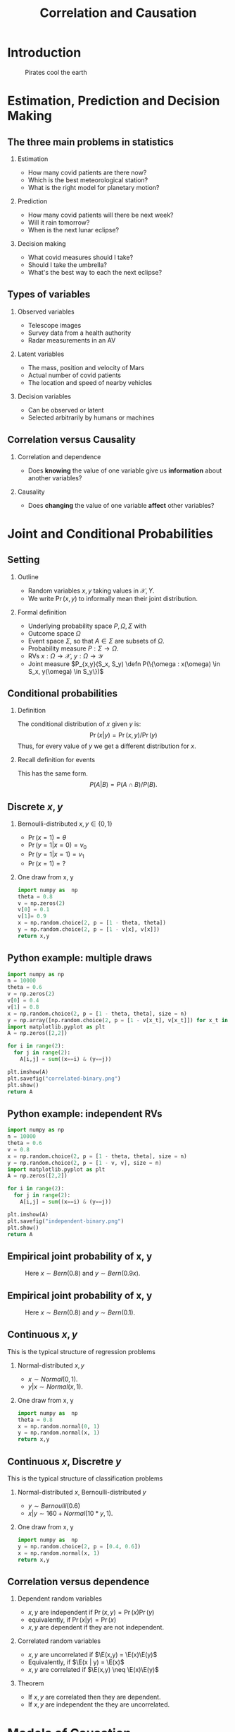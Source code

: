 #+TITLE:     Correlation and Causation
#+OPTIONS:   H:2
#+LaTeX_HEADER: \newcommand \E {\mathop{\mbox{\ensuremath{\mathbb{E}}}}\nolimits}
#+LaTeX_HEADER: \newcommand\ind[1]{\mathop{\mbox{\ensuremath{\mathbb{I}}}}\left\{#1\right\}}
#+LaTeX_HEADER: \renewcommand \Pr {\mathop{\mbox{\ensuremath{\mathbb{P}}}}\nolimits}
#+LaTeX_HEADER: \newcommand \defn {\mathrel{\triangleq}}
#+LaTeX_HEADER: \newcommand \Reals {\mathbb{R}}
#+LaTeX_HEADER: \newcommand \Param {\Theta}
#+LaTeX_HEADER: \newcommand \param {\theta}

* Introduction

#+CAPTION: Pirates cool the earth
#+NAME:   fig:pirates-global-warming
[[./figures/pirates-global-warming.jpg]]


* Estimation, Prediction and Decision Making

** The three main problems in statistics
*** Estimation
	- How many covid patients are there now?
	- Which is the best meteorological station?
	- What is the right model for planetary motion?
*** Prediction
	- How many covid patients will there be next week?
	- Will it rain tomorrow?
	- When is the next lunar eclipse?
*** Decision making
	- What covid measures should I take?
	- Should I take the umbrella?
	- What's the best way to each the next eclipse?

** Types of variables

*** Observed variables
- Telescope images
- Survey data from a health authority
- Radar measurements in an AV

*** Latent variables
- The mass, position and velocity of Mars
- Actual number of covid patients
- The location and speed of nearby vehicles

*** Decision variables
- Can be observed or latent
- Selected arbitrarily by humans or machines

** Correlation versus Causality

*** Correlation and dependence
- Does *knowing* the value of one variable give us *information* about
  another variables?

*** Causality
- Does *changing* the value of one variable *affect* other variables?



* Joint and Conditional Probabilities
** Setting
#+ATTR_BEAMER: :overlay <+->
*** Outline
#+ATTR_BEAMER: :overlay <+->
- Random variables $x, y$ taking values in $\mathcal{X}, {Y}$.
- We write $\Pr(x,y)$ to informally mean their joint distribution.

*** Formal definition
#+ATTR_BEAMER: :overlay <+->
- Underlying probability space $P, \Omega, \Sigma$ with
- Outcome space $\Omega$
- Event space $\Sigma$, so that $A \in \Sigma$ are subsets of $\Omega$.
- Probability measure $P : \Sigma \to \Omega$.
- RVs $x : \Omega \to \mathcal{X}$, $y : \Omega \to \mathcal{Y}$
- Joint measure $P_{x,y}(S_x, S_y) \defn P(\{\omega : x(\omega) \in S_x, y(\omega) \in S_y\})$

** Conditional probabilities
#+ATTR_BEAMER: :overlay <+->
**** Definition
The conditional distribution of $x$ given $y$ is:
\[
\Pr(x | y) = \Pr(x, y) / \Pr(y)
\]
Thus, for every value of $y$ we get a different distribution for $x$.

**** Recall definition for events
This has the same form.
\[
P(A | B) = P(A \cap B) / P(B).
\]


** Discrete $x, y$

*** Bernoulli-distributed $x, y \in \{0,1\}$
- $\Pr(x = 1) = \theta$
- $\Pr(y = 1 | x = 0) = v_0$
- $\Pr(y = 1 | x = 1) = v_1$
- $\Pr(x = 1) = ?$

#+BEAMER: \pause
*** One draw from x, y
#+BEGIN_SRC python
  import numpy as  np
  theta = 0.8
  v = np.zeros(2)
  v[0] = 0.1
  v[1]= 0.9
  x = np.random.choice(2, p = [1 - theta, theta])
  y = np.random.choice(2, p = [1 - v[x], v[x]])
  return x,y
#+END_SRC

#+RESULTS:
  
** Python example: multiple draws
#+BEGIN_SRC python
  import numpy as np
  n = 10000
  theta = 0.6
  v = np.zeros(2)
  v[0] = 0.4
  v[1] = 0.8
  x = np.random.choice(2, p = [1 - theta, theta], size = n)
  y = np.array([np.random.choice(2, p = [1 - v[x_t], v[x_t]]) for x_t in x])
  import matplotlib.pyplot as plt
  A = np.zeros([2,2])

  for i in range(2):
	for j in range(2):
	  A[i,j] = sum((x==i) & (y==j))

  plt.imshow(A)
  plt.savefig("correlated-binary.png")
  plt.show()
  return A
#+END_SRC

#+RESULTS:
| 1775 |  208 |
|  804 | 7213 |

** Python example: independent RVs
#+BEGIN_SRC python
  import numpy as np
  n = 10000
  theta = 0.6
  v = 0.8
  x = np.random.choice(2, p = [1 - theta, theta], size = n)
  y = np.random.choice(2, p = [1 - v, v], size = n)
  import matplotlib.pyplot as plt
  A = np.zeros([2,2])

  for i in range(2):
	for j in range(2):
	  A[i,j] = sum((x==i) & (y==j))

  plt.imshow(A)
  plt.savefig("independent-binary.png")
  plt.show()
  return A
#+END_SRC

#+RESULTS:
|  800 | 3221 |
| 1192 | 4787 |

** Empirical joint probability of x, y
	
#+CAPTION: Here $x \sim Bern(0.8)$ and $y \sim Bern(0.9 x)$.
#+NAME:   fig:dependent
[[./correlated-binary.png]]

** Empirical joint probability of x, y
	
#+CAPTION: Here $x \sim Bern(0.8)$ and $y \sim Bern(0.1)$.
#+NAME:   fig:dependent
[[./independent-binary.png]]

  
** Continuous $x, y$

This is the typical structure of regression problems

*** Normal-distributed $x, y$
- $x \sim Normal(0, 1)$.
- $y | x \sim Normal(x, 1)$.

#+BEAMER: \pause
*** One draw from x, y
#+BEGIN_SRC python
  import numpy as  np
  theta = 0.8
  x = np.random.normal(0, 1)
  y = np.random.normal(x, 1)
  return x,y
#+END_SRC

#+RESULTS:
| 1.7628464385264946 | 0.6543891549311422 |


  
** Continuous $x$, Discretre $y$

This is the typical structure of classification problems
   
*** Normal-distributed $x$, Bernoulli-distributed $y$
- $y \sim Bernoulli(0.6)$
- $x | y \sim 160 + Normal(10*y, 1)$.


#+BEAMER: \pause
*** One draw from x, y
#+BEGIN_SRC python
  import numpy as  np
  y = np.random.choice(2, p = [0.4, 0.6])
  x = np.random.normal(x, 1)
  return x,y
#+END_SRC

#+RESULTS:
| 1.7628464385264946 | 0.6543891549311422 |


** Correlation versus dependence
   #+ATTR_BEAMER: :overlay <+->
*** Dependent random variables
#+ATTR_BEAMER: :overlay <+->
- $x, y$ are independent if $\Pr(x,y) = \Pr(x)\Pr(y)$
- equivalently, if $\Pr(x | y) = \Pr(x)$
- $x, y$ are dependent if they are not independent.

*** Correlated random variables
#+ATTR_BEAMER: :overlay <+->
- $x, y$ are uncorrelated if $\E(x,y) = \E(x)\E(y)$
- Equivalently, if $\E(x | y) = \E(x)$
- $x, y$ are correlated if $\E(x,y) \neq \E(x)\E(y)$

*** Theorem
#+ATTR_BEAMER: :overlay <+->
- If $x, y$ are correlated then they are dependent.
- If $x, y$ are independent the they are uncorrelated.

* Models of Causation

** Causal inference vs the actual cause
   
*** Causal inference
#+ATTR_BEAMER: :overlay <+->
- Can aspirine cure headaches? 
- Does smoking cause lung cancer?
- Or do cancer patients become smokers?

*** The actual cause
#+ATTR_BEAMER: :overlay <+->
- Did aspirin cure *my* headache?
- Did smoking cause *my* cancer?

#+BEAMER: \pause
*** Applications
- Causal inference useful in a scientific setting.
- Reliable methods for causal inference exist.
- Actual causes useful in a legal setting.
- No reliable method or definition exists for determining actual causes.

** Confounding variables

** Instrumental variables
   
